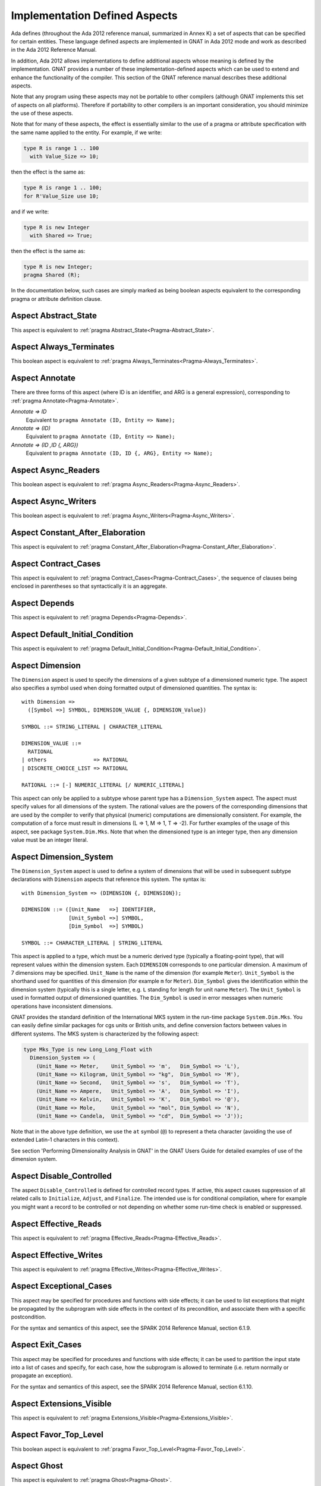 .. _Implementation_Defined_Aspects:

******************************
Implementation Defined Aspects
******************************

Ada defines (throughout the Ada 2012 reference manual, summarized
in Annex K) a set of aspects that can be specified for certain entities.
These language defined aspects are implemented in GNAT in Ada 2012 mode
and work as described in the Ada 2012 Reference Manual.

In addition, Ada 2012 allows implementations to define additional aspects
whose meaning is defined by the implementation.  GNAT provides
a number of these implementation-defined aspects which can be used
to extend and enhance the functionality of the compiler.  This section of
the GNAT reference manual describes these additional aspects.

Note that any program using these aspects may not be portable to
other compilers (although GNAT implements this set of aspects on all
platforms).  Therefore if portability to other compilers is an important
consideration, you should minimize the use of these aspects.

Note that for many of these aspects, the effect is essentially similar
to the use of a pragma or attribute specification with the same name
applied to the entity. For example, if we write:


.. code-block:: ada

  type R is range 1 .. 100
    with Value_Size => 10;


then the effect is the same as:

.. code-block:: ada

  type R is range 1 .. 100;
  for R'Value_Size use 10;


and if we write:

.. code-block:: ada

  type R is new Integer
    with Shared => True;


then the effect is the same as:

.. code-block:: ada

  type R is new Integer;
  pragma Shared (R);


In the documentation below, such cases are simply marked
as being boolean aspects equivalent to the corresponding pragma
or attribute definition clause.

Aspect Abstract_State
=====================

.. index:: Abstract_State

This aspect is equivalent to :ref:`pragma Abstract_State<Pragma-Abstract_State>`.

Aspect Always_Terminates
========================
.. index:: Always_Terminates

This boolean aspect is equivalent to :ref:`pragma Always_Terminates<Pragma-Always_Terminates>`.

Aspect Annotate
===============

.. index:: Annotate

There are three forms of this aspect (where ID is an identifier,
and ARG is a general expression),
corresponding to :ref:`pragma Annotate<Pragma-Annotate>`.



*Annotate => ID*
  Equivalent to ``pragma Annotate (ID, Entity => Name);``


*Annotate => (ID)*
  Equivalent to ``pragma Annotate (ID, Entity => Name);``


*Annotate => (ID ,ID {, ARG})*
  Equivalent to ``pragma Annotate (ID, ID {, ARG}, Entity => Name);``

Aspect Async_Readers
====================
.. index:: Async_Readers

This boolean aspect is equivalent to :ref:`pragma Async_Readers<Pragma-Async_Readers>`.

Aspect Async_Writers
====================
.. index:: Async_Writers

This boolean aspect is equivalent to :ref:`pragma Async_Writers<Pragma-Async_Writers>`.

Aspect Constant_After_Elaboration
=================================
.. index:: Constant_After_Elaboration

This aspect is equivalent to :ref:`pragma Constant_After_Elaboration<Pragma-Constant_After_Elaboration>`.

Aspect Contract_Cases
=====================
.. index:: Contract_Cases

This aspect is equivalent to :ref:`pragma Contract_Cases<Pragma-Contract_Cases>`, the sequence
of clauses being enclosed in parentheses so that syntactically it is an
aggregate.

Aspect Depends
==============
.. index:: Depends

This aspect is equivalent to :ref:`pragma Depends<Pragma-Depends>`.

Aspect Default_Initial_Condition
================================
.. index:: Default_Initial_Condition

This aspect is equivalent to :ref:`pragma Default_Initial_Condition<Pragma-Default_Initial_Condition>`.

Aspect Dimension
================
.. index:: Dimension

The ``Dimension`` aspect is used to specify the dimensions of a given
subtype of a dimensioned numeric type. The aspect also specifies a symbol
used when doing formatted output of dimensioned quantities. The syntax is::

  with Dimension =>
    ([Symbol =>] SYMBOL, DIMENSION_VALUE {, DIMENSION_Value})

  SYMBOL ::= STRING_LITERAL | CHARACTER_LITERAL

  DIMENSION_VALUE ::=
    RATIONAL
  | others               => RATIONAL
  | DISCRETE_CHOICE_LIST => RATIONAL

  RATIONAL ::= [-] NUMERIC_LITERAL [/ NUMERIC_LITERAL]


This aspect can only be applied to a subtype whose parent type has
a ``Dimension_System`` aspect. The aspect must specify values for
all dimensions of the system. The rational values are the powers of the
corresponding dimensions that are used by the compiler to verify that
physical (numeric) computations are dimensionally consistent. For example,
the computation of a force must result in dimensions (L => 1, M => 1, T => -2).
For further examples of the usage
of this aspect, see package ``System.Dim.Mks``.
Note that when the dimensioned type is an integer type, then any
dimension value must be an integer literal.

Aspect Dimension_System
=======================
.. index:: Dimension_System

The ``Dimension_System`` aspect is used to define a system of
dimensions that will be used in subsequent subtype declarations with
``Dimension`` aspects that reference this system. The syntax is::

  with Dimension_System => (DIMENSION {, DIMENSION});

  DIMENSION ::= ([Unit_Name   =>] IDENTIFIER,
                 [Unit_Symbol =>] SYMBOL,
                 [Dim_Symbol  =>] SYMBOL)

  SYMBOL ::= CHARACTER_LITERAL | STRING_LITERAL


This aspect is applied to a type, which must be a numeric derived type
(typically a floating-point type), that
will represent values within the dimension system. Each ``DIMENSION``
corresponds to one particular dimension. A maximum of 7 dimensions may
be specified. ``Unit_Name`` is the name of the dimension (for example
``Meter``). ``Unit_Symbol`` is the shorthand used for quantities
of this dimension (for example ``m`` for ``Meter``).
``Dim_Symbol`` gives
the identification within the dimension system (typically this is a
single letter, e.g. ``L`` standing for length for unit name ``Meter``).
The ``Unit_Symbol`` is used in formatted output of dimensioned quantities.
The ``Dim_Symbol`` is used in error messages when numeric operations have
inconsistent dimensions.

GNAT provides the standard definition of the International MKS system in
the run-time package ``System.Dim.Mks``. You can easily define
similar packages for cgs units or British units, and define conversion factors
between values in different systems. The MKS system is characterized by the
following aspect:

.. code-block:: ada

     type Mks_Type is new Long_Long_Float with
       Dimension_System => (
         (Unit_Name => Meter,    Unit_Symbol => 'm',   Dim_Symbol => 'L'),
         (Unit_Name => Kilogram, Unit_Symbol => "kg",  Dim_Symbol => 'M'),
         (Unit_Name => Second,   Unit_Symbol => 's',   Dim_Symbol => 'T'),
         (Unit_Name => Ampere,   Unit_Symbol => 'A',   Dim_Symbol => 'I'),
         (Unit_Name => Kelvin,   Unit_Symbol => 'K',   Dim_Symbol => '@'),
         (Unit_Name => Mole,     Unit_Symbol => "mol", Dim_Symbol => 'N'),
         (Unit_Name => Candela,  Unit_Symbol => "cd",  Dim_Symbol => 'J'));


Note that in the above type definition, we use the ``at`` symbol (``@``) to
represent a theta character (avoiding the use of extended Latin-1
characters in this context).

See section 'Performing Dimensionality Analysis in GNAT' in the GNAT Users
Guide for detailed examples of use of the dimension system.

Aspect Disable_Controlled
=========================
.. index:: Disable_Controlled

The aspect  ``Disable_Controlled`` is defined for controlled record types. If
active, this aspect causes suppression of all related calls to ``Initialize``,
``Adjust``, and ``Finalize``. The intended use is for conditional compilation,
where for example you might want a record to be controlled or not depending on
whether some run-time check is enabled or suppressed.

Aspect Effective_Reads
======================
.. index:: Effective_Reads

This aspect is equivalent to :ref:`pragma Effective_Reads<Pragma-Effective_Reads>`.

Aspect Effective_Writes
=======================
.. index:: Effective_Writes

This aspect is equivalent to :ref:`pragma Effective_Writes<Pragma-Effective_Writes>`.

Aspect Exceptional_Cases
========================
.. index:: Exceptional_Cases

This aspect may be specified for procedures and functions with side effects;
it can be used to list exceptions that might be propagated by the subprogram
with side effects in the context of its precondition, and associate them
with a specific postcondition.

For the syntax and semantics of this aspect, see the SPARK 2014 Reference
Manual, section 6.1.9.

Aspect Exit_Cases
=================
.. index:: Exit_Cases

This aspect may be specified for procedures and functions with side effects;
it can be used to partition the input state into a list of cases and specify,
for each case, how the subprogram is allowed to terminate (i.e. return normally
or propagate an exception).

For the syntax and semantics of this aspect, see the SPARK 2014 Reference
Manual, section 6.1.10.

Aspect Extensions_Visible
=========================
.. index:: Extensions_Visible

This aspect is equivalent to :ref:`pragma Extensions_Visible<Pragma-Extensions_Visible>`.

Aspect Favor_Top_Level
======================
.. index:: Favor_Top_Level

This boolean aspect is equivalent to :ref:`pragma Favor_Top_Level<Pragma-Favor_Top_Level>`.

Aspect Ghost
=============
.. index:: Ghost

This aspect is equivalent to :ref:`pragma Ghost<Pragma-Ghost>`.

Aspect Ghost_Predicate
======================
.. index:: Ghost_Predicate

This aspect introduces a subtype predicate that can reference ghost
entities. The subtype cannot appear as a subtype_mark in a membership test.

For the detailed semantics of this aspect, see the entry for subtype predicates
in the SPARK Reference Manual, section 3.2.4.

Aspect Global
=============
.. index:: Global

This aspect is equivalent to :ref:`pragma Global<Pragma-Global>`.

Aspect Initial_Condition
========================
.. index:: Initial_Condition

This aspect is equivalent to :ref:`pragma Initial_Condition<Pragma-Initial_Condition>`.

Aspect Initializes
==================
.. index:: Initializes

This aspect is equivalent to :ref:`pragma Initializes<Pragma-Initializes>`.

Aspect Inline_Always
====================
.. index:: Inline_Always

This boolean aspect is equivalent to :ref:`pragma Inline_Always<Pragma-Inline_Always>`.

Aspect Invariant
================
.. index:: Invariant

This aspect is equivalent to :ref:`pragma Invariant<Pragma-Invariant>`. It is a
synonym for the language defined aspect ``Type_Invariant`` except
that it is separately controllable using pragma ``Assertion_Policy``.

Aspect Invariant'Class
======================
.. index:: Invariant'Class

This aspect is equivalent to :ref:`pragma Type_Invariant_Class<Pragma-Type_Invariant_Class>`. It is a
synonym for the language defined aspect ``Type_Invariant'Class`` except
that it is separately controllable using pragma ``Assertion_Policy``.

Aspect Iterable
===============
.. index:: Iterable

This aspect provides a light-weight mechanism for loops and quantified
expressions over container types, without the overhead imposed by the tampering
checks of standard Ada 2012 iterators. The value of the aspect is an aggregate
with six named components, of which the last three are optional: ``First``,
``Next``, ``Has_Element``, ``Element``, ``Last``, and ``Previous``.
When only the first three components are specified, only the
``for .. in`` form of iteration over cursors is available. When ``Element``
is specified, both this form and the ``for .. of`` form of iteration over
elements are available. If the last two components are specified, reverse
iterations over the container can be specified (analogous to what can be done
over predefined containers that support the ``Reverse_Iterator`` interface).
The following is a typical example of use:

.. code-block:: ada

  type List is private with
      Iterable => (First       => First_Cursor,
                   Next        => Advance,
                   Has_Element => Cursor_Has_Element
                 [,Element     => Get_Element]
                 [,Last        => Last_Cursor]
                 [,Previous    => Retreat]);

* The values of ``First`` and ``Last`` are primitive operations of the
  container type that return a ``Cursor``, which must be a type declared in
  the container package or visible from it. For example:

.. code-block:: ada

  function First_Cursor (Cont : Container) return Cursor;
  function Last_Cursor  (Cont : Container) return Cursor;

* The values of ``Next`` and ``Previous`` are primitive operations of the container type that take
  both a container and a cursor and yield a cursor. For example:

.. code-block:: ada

  function Advance (Cont : Container; Position : Cursor) return Cursor;
  function Retreat (Cont : Container; Position : Cursor) return Cursor;

* The value of ``Has_Element`` is a primitive operation of the container type
  that takes both a container and a cursor and yields a boolean. For example:

.. code-block:: ada

  function Cursor_Has_Element (Cont : Container; Position : Cursor) return Boolean;

* The value of ``Element`` is a primitive operation of the container type that
  takes both a container and a cursor and yields an ``Element_Type``, which must
  be a type declared in the container package or visible from it. For example:

.. code-block:: ada

  function Get_Element (Cont : Container; Position : Cursor) return Element_Type;

This aspect is used in the GNAT-defined formal container packages.

Aspect Linker_Section
=====================
.. index:: Linker_Section

This aspect is equivalent to :ref:`pragma Linker_Section<Pragma-Linker_Section>`.

Aspect Local_Restrictions
=========================
.. index:: Local_Restrictions

This aspect may be specified for a subprogram (and for other declarations
as described below). It is used to specify that a particular subprogram does
not violate one or more local restrictions, nor can it call a subprogram
that is not subject to the same requirement. Positional aggregate syntax
(with parentheses, not square brackets) may be used to specify more than one
local restriction, as in

.. code-block:: ada

  procedure Do_Something
    with Local_Restrictions => (Some_Restriction, Another_Restriction);

Parentheses are currently required even in the case of specifying a single
local restriction (this requirement may be relaxed in the future).
Supported local restrictions currently include (only) No_Heap_Allocations and
No_Secondary_Stack.
No_Secondary_Stack corresponds to the GNAT-defined (global) restriction
of the same name. No_Heap_Allocations corresponds to the conjunction of the
Ada-defined restrictions No_Allocators and No_Implicit_Heap_Allocations.

Additional requirements are imposed in order to ensure that restriction
violations cannot be achieved via overriding dispatching operations,
calling through an access-to-subprogram value, calling a generic formal
subprogram, or calling through a subprogram renaming.
For a dispatching operation, an overrider must be subject to (at least) the
same restrictions as the overridden inherited subprogram; similarly, the
actual subprogram corresponding to a generic formal subprogram
in an instantiation must be subject to (at least) the same restrictions
as the formal subprogram. A call through an access-to-subprogram value
is conservatively assumed to violate all local restrictions; tasking-related
constructs (notably entry calls) are treated similarly. A renaming-as-body is
treated like a subprogram body containing a call to the renamed subprogram.

The Local_Restrictions aspect can be specified for a package specification,
in which case the aspect specification also applies to all eligible entities
declared with the package. This includes types. Default initialization of an
object of a given type is treated like a call to an implicitly-declared
initialization subprogram. Such a "call" is subject to the same local
restriction checks as any other call. If a type is subject to a local
restriction, then any violations of that restriction within the default
initialization expressions (if any) of the type are rejected. This may
include "calls" to the default initialization subprograms of other types.

Local_Restrictions aspect specifications are additive (for example, in the
case of a declaration that occurs within nested packages that each have
a Local_Restrictions specification).


Aspect Lock_Free
================
.. index:: Lock_Free

This boolean aspect is equivalent to :ref:`pragma Lock_Free<Pragma-Lock_Free>`.

Aspect Max_Queue_Length
=======================
.. index:: Max_Queue_Length

This aspect is equivalent to :ref:`pragma Max_Queue_Length<Pragma-Max_Queue_Length>`.

Aspect No_Caching
=================
.. index:: No_Caching

This boolean aspect is equivalent to :ref:`pragma No_Caching<Pragma-No_Caching>`.

Aspect No_Elaboration_Code_All
==============================
.. index:: No_Elaboration_Code_All

This aspect is equivalent to :ref:`pragma No_Elaboration_Code_All<Pragma-No_Elaboration_Code_All>`
for a program unit.

Aspect No_Inline
================
.. index:: No_Inline

This boolean aspect is equivalent to :ref:`pragma No_Inline<Pragma-No_Inline>`.

Aspect No_Raise
===============
.. index:: No_Raise

This boolean aspect is equivalent to :ref:`pragma No_Raise<Pragma-No_Raise>`.

Aspect No_Tagged_Streams
========================
.. index:: No_Tagged_Streams

This aspect is equivalent to :ref:`pragma No_Tagged_Streams<Pragma-No_Tagged_Streams>` with an
argument specifying a root tagged type (thus this aspect can only be
applied to such a type).

Aspect No_Task_Parts
========================
.. index:: No_Task_Parts

Applies to a type. If True, requires that the type and any descendants
do not have any task parts. The rules for this aspect are the same as
for the language-defined No_Controlled_Parts aspect (see RM-H.4.1),
replacing "controlled" with "task".

If No_Task_Parts is True for a type T, then the compiler can optimize
away certain tasking-related code that would otherwise be needed
for T'Class, because descendants of T might contain tasks.

Aspect Object_Size
==================
.. index:: Object_Size

This aspect is equivalent to :ref:`attribute Object_Size<Attribute-Object_Size>`.

Aspect Obsolescent
==================
.. index:: Obsolescent

This aspect is equivalent to :ref:`pragma Obsolescent<Pragma_Obsolescent>`. Note that the
evaluation of this aspect happens at the point of occurrence, it is not
delayed until the freeze point.

Aspect Part_Of
==============
.. index:: Part_Of

This aspect is equivalent to :ref:`pragma Part_Of<Pragma-Part_Of>`.

Aspect Persistent_BSS
=====================
.. index:: Persistent_BSS

This boolean aspect is equivalent to :ref:`pragma Persistent_BSS<Pragma-Persistent_BSS>`.

Aspect Predicate
================
.. index:: Predicate

This aspect is equivalent to :ref:`pragma Predicate<Pragma-Predicate>`. It is thus
similar to the language defined aspects ``Dynamic_Predicate``
and ``Static_Predicate`` except that whether the resulting
predicate is static or dynamic is controlled by the form of the
expression. It is also separately controllable using pragma
``Assertion_Policy``.

Aspect Pure_Function
====================
.. index:: Pure_Function

This boolean aspect is equivalent to :ref:`pragma Pure_Function<Pragma-Pure_Function>`.

Aspect Refined_Depends
======================
.. index:: Refined_Depends

This aspect is equivalent to :ref:`pragma Refined_Depends<Pragma-Refined_Depends>`.

Aspect Refined_Global
=====================
.. index:: Refined_Global

This aspect is equivalent to :ref:`pragma Refined_Global<Pragma-Refined_Global>`.

Aspect Refined_Post
===================
.. index:: Refined_Post

This aspect is equivalent to :ref:`pragma Refined_Post<Pragma-Refined_Post>`.

Aspect Refined_State
====================
.. index:: Refined_State

This aspect is equivalent to :ref:`pragma Refined_State<Pragma-Refined_State>`.

Aspect Relaxed_Initialization
=============================
.. index:: Refined_Initialization

For the syntax and semantics of this aspect, see the SPARK 2014 Reference
Manual, section 6.10.

Aspect Remote_Access_Type
=========================
.. index:: Remote_Access_Type

This aspect is equivalent to :ref:`pragma Remote_Access_Type<Pragma-Remote_Access_Type>`.

Aspect Scalar_Storage_Order
===========================
.. index:: Scalar_Storage_Order

This aspect is equivalent to a :ref:`attribute Scalar_Storage_Order<Attribute-Scalar_Storage_Order>`.

Aspect Secondary_Stack_Size
===========================

.. index:: Secondary_Stack_Size

This aspect is equivalent to :ref:`pragma Secondary_Stack_Size<Pragma-Secondary_Stack_Size>`.

Aspect Shared
=============
.. index:: Shared

This boolean aspect is equivalent to :ref:`pragma Shared<Pragma-Shared>`
and is thus a synonym for aspect ``Atomic``.

Aspect Side_Effects
===================
.. index:: Side_Effects

This aspect is equivalent to :ref:`pragma Side_Effects<Pragma-Side_Effects>`.

Aspect Simple_Storage_Pool
==========================
.. index:: Simple_Storage_Pool

This aspect is equivalent to :ref:`attribute Simple_Storage_Pool<Attribute_Simple_Storage_Pool>`.

Aspect Simple_Storage_Pool_Type
===============================
.. index:: Simple_Storage_Pool_Type

This boolean aspect is equivalent to :ref:`pragma Simple_Storage_Pool_Type<Pragma-Simple_Storage_Pool_Type>`.

Aspect SPARK_Mode
=================
.. index:: SPARK_Mode

This aspect is equivalent to :ref:`pragma SPARK_Mode<Pragma-SPARK_Mode>` and
may be specified for either or both of the specification and body
of a subprogram or package.

Aspect Subprogram_Variant
=========================
.. index:: Subprogram_Variant

For the syntax and semantics of this aspect, see the SPARK 2014 Reference
Manual, section 6.1.8.

Aspect Suppress_Debug_Info
==========================
.. index:: Suppress_Debug_Info

This boolean aspect is equivalent to :ref:`pragma Suppress_Debug_Info<Pragma-Suppress_Debug_Info>`.

Aspect Suppress_Initialization
==============================
.. index:: Suppress_Initialization

This boolean aspect is equivalent to :ref:`pragma Suppress_Initialization<Pragma-Suppress_Initialization>`.

Aspect Test_Case
================
.. index:: Test_Case

This aspect is equivalent to :ref:`pragma Test_Case<Pragma-Test_Case>`.

Aspect Thread_Local_Storage
===========================
.. index:: Thread_Local_Storage

This boolean aspect is equivalent to :ref:`pragma Thread_Local_Storage<Pragma-Thread_Local_Storage>`.

Aspect Universal_Aliasing
=========================
.. index:: Universal_Aliasing

This boolean aspect is equivalent to :ref:`pragma Universal_Aliasing<Pragma-Universal_Aliasing>`.

Aspect Unmodified
=================
.. index:: Unmodified

This boolean aspect is equivalent to :ref:`pragma Unmodified<Pragma-Unmodified>`.

Aspect Unreferenced
===================
.. index:: Unreferenced

This boolean aspect is equivalent to :ref:`pragma Unreferenced<Pragma-Unreferenced>`.

When using the ``-gnat2022`` switch, this aspect is also supported on formal
parameters, which is in particular the only form possible for expression
functions.

Aspect Unreferenced_Objects
===========================
.. index:: Unreferenced_Objects

This boolean aspect is equivalent to :ref:`pragma Unreferenced_Objects<Pragma-Unreferenced_Objects>`.

Aspect User_Aspect
==================
.. index:: User_Aspect

This aspect takes an argument that is the name of an aspect defined by a
User_Aspect_Definition configuration pragma.
A User_Aspect aspect specification is semantically equivalent to
replicating the set of aspect specifications associated with the named
pragma-defined aspect.

Aspect Value_Size
=================
.. index:: Value_Size

This aspect is equivalent to :ref:`attribute Value_Size<Attribute-Value_Size>`.

Aspect Volatile_Full_Access
===========================
.. index:: Volatile_Full_Access

This boolean aspect is equivalent to :ref:`pragma Volatile_Full_Access<Pragma-Volatile_Full_Access>`.

Aspect Volatile_Function
===========================
.. index:: Volatile_Function

This boolean aspect is equivalent to :ref:`pragma Volatile_Function<Pragma-Volatile_Function>`.

Aspect Warnings
===============
.. index:: Warnings

This aspect is equivalent to the two argument form of :ref:`pragma Warnings<Pragma_Warnings>`,
where the first argument is ``ON`` or ``OFF`` and the second argument
is the entity.
